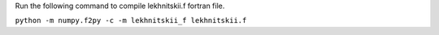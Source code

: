 Run the following command to compile lekhnitskii.f fortran file.

``python -m numpy.f2py -c -m lekhnitskii_f lekhnitskii.f``
